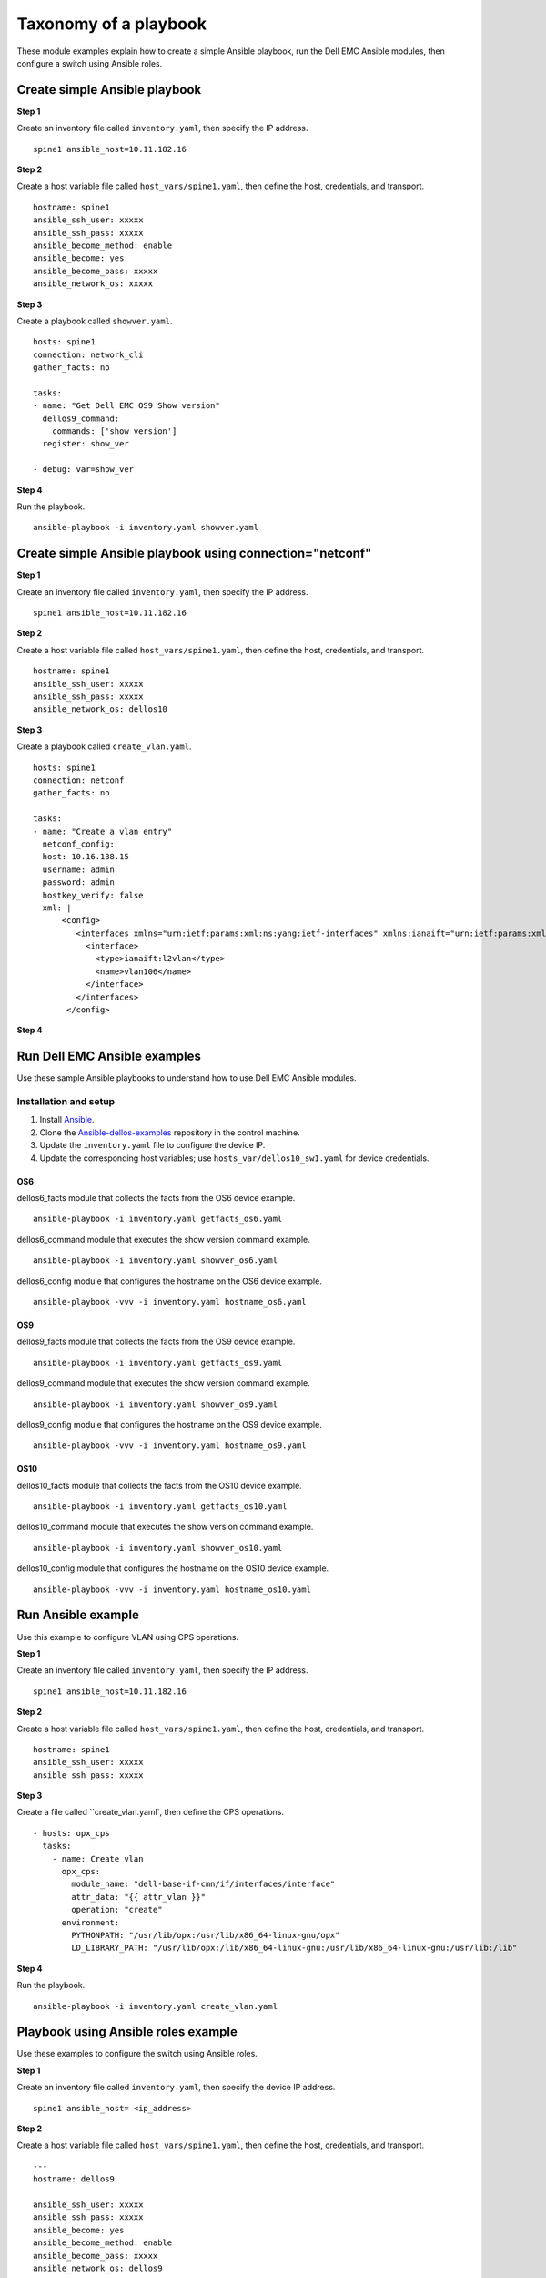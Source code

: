 ######################### 
Taxonomy of a playbook
#########################

These module examples explain how to create a simple Ansible playbook, run the Dell EMC Ansible modules, then configure a switch using Ansible roles.

Create simple Ansible playbook
******************************

**Step 1** 

Create an inventory file called ``inventory.yaml``, then specify the IP address.

::

    spine1 ansible_host=10.11.182.16

**Step 2**

Create a host variable file called ``host_vars/spine1.yaml``, then define the host, credentials, and transport.

::

    hostname: spine1
    ansible_ssh_user: xxxxx
    ansible_ssh_pass: xxxxx
    ansible_become_method: enable
    ansible_become: yes
    ansible_become_pass: xxxxx
    ansible_network_os: xxxxx


**Step 3**

Create a playbook called ``showver.yaml``.

::

  hosts: spine1
  connection: network_cli
  gather_facts: no

  tasks:
  - name: "Get Dell EMC OS9 Show version"
    dellos9_command:
      commands: ['show version']
    register: show_ver

  - debug: var=show_ver

**Step 4**

Run the playbook.

::

    ansible-playbook -i inventory.yaml showver.yaml

Create simple Ansible playbook using connection="netconf"
*********************************************************

**Step 1**

Create an inventory file called ``inventory.yaml``, then specify the IP address.

::

    spine1 ansible_host=10.11.182.16

**Step 2**

Create a host variable file called ``host_vars/spine1.yaml``, then define the host, credentials, and transport.

::

    hostname: spine1
    ansible_ssh_user: xxxxx
    ansible_ssh_pass: xxxxx
    ansible_network_os: dellos10

**Step 3**

Create a playbook called ``create_vlan.yaml``.

::

  hosts: spine1
  connection: netconf
  gather_facts: no

  tasks:
  - name: "Create a vlan entry"
    netconf_config:
    host: 10.16.138.15
    username: admin
    password: admin
    hostkey_verify: false
    xml: |
        <config>
           <interfaces xmlns="urn:ietf:params:xml:ns:yang:ietf-interfaces" xmlns:ianaift="urn:ietf:params:xml:ns:yang:iana-if-type" xmlns:dell-if="http://www.dellemc.com/networking/os10/dell-interface" xmlns:dell-eth="http://www.dellemc.com/networking/os10/dell-ethernet" xmlns:dell-lag="http://www.dellemc.com/networking/os10/dell-lag" xmlns:dell-lacp="http://www.dellemc.com/networking/os10/dell-lacp">
             <interface>
               <type>ianaift:l2vlan</type>
               <name>vlan106</name>
             </interface>
           </interfaces>
         </config>

**Step 4**

Run Dell EMC Ansible examples
****************************************

Use these sample Ansible playbooks to understand how to use Dell EMC Ansible modules.

Installation and setup
======================

1. Install `Ansible <http://docs.ansible.com/ansible/intro_installation.html>`_.

2. Clone the `Ansible-dellos-examples <https://github.com/Dell-Networking/ansible-dellos-examples>`_ repository in the control machine.

3. Update the ``inventory.yaml`` file to configure the device IP.

4. Update the corresponding host variables; use ``hosts_var/dellos10_sw1.yaml`` for device credentials.

OS6
---

dellos6_facts module that collects the facts from the OS6 device example.

::

    ansible-playbook -i inventory.yaml getfacts_os6.yaml

dellos6_command module that executes the show version command example.

::

    ansible-playbook -i inventory.yaml showver_os6.yaml

dellos6_config module that configures the hostname on the OS6 device example.

:: 

    ansible-playbook -vvv -i inventory.yaml hostname_os6.yaml

OS9
---

dellos9_facts module that collects the facts from the OS9 device example.

::

    ansible-playbook -i inventory.yaml getfacts_os9.yaml

dellos9_command module that executes the show version command example.

::

    ansible-playbook -i inventory.yaml showver_os9.yaml

dellos9_config module that configures the hostname on the OS9 device example.

::

    ansible-playbook -vvv -i inventory.yaml hostname_os9.yaml

OS10
----

dellos10_facts module that collects the facts from the OS10 device example.

::

    ansible-playbook -i inventory.yaml getfacts_os10.yaml

dellos10_command module that executes the show version command example.

::

    ansible-playbook -i inventory.yaml showver_os10.yaml

dellos10_config module that configures the hostname on the OS10 device example.

::

    ansible-playbook -vvv -i inventory.yaml hostname_os10.yaml

Run Ansible example
***********************************

Use this example to configure VLAN using CPS operations.

**Step 1**

Create an inventory file called ``inventory.yaml``, then specify the IP address.

::

    spine1 ansible_host=10.11.182.16

**Step 2**

Create a host variable file called ``host_vars/spine1.yaml``, then define the host, credentials, and transport.

::

    hostname: spine1
    ansible_ssh_user: xxxxx
    ansible_ssh_pass: xxxxx

**Step 3**

Create a file called ``create_vlan.yaml`, then define the CPS operations.

::
  
  - hosts: opx_cps
    tasks:
      - name: Create vlan
        opx_cps:
          module_name: "dell-base-if-cmn/if/interfaces/interface" 
          attr_data: "{{ attr_vlan }}"
          operation: "create" 
        environment:
          PYTHONPATH: "/usr/lib/opx:/usr/lib/x86_64-linux-gnu/opx"
          LD_LIBRARY_PATH: "/usr/lib/opx:/lib/x86_64-linux-gnu:/usr/lib/x86_64-linux-gnu:/usr/lib:/lib"

**Step 4**

Run the playbook.

::

    ansible-playbook -i inventory.yaml create_vlan.yaml

Playbook using Ansible roles example
************************************

Use these examples to configure the switch using Ansible roles.

**Step 1**

Create an inventory file called ``inventory.yaml``, then specify the device IP address.

::

    spine1 ansible_host= <ip_address> 

**Step 2**

Create a host variable file called ``host_vars/spine1.yaml``, then define the host, credentials, and transport.

::

	---
	hostname: dellos9

        ansible_ssh_user: xxxxx
        ansible_ssh_pass: xxxxx
        ansible_become: yes
        ansible_become_method: enable
        ansible_become_pass: xxxxx
        ansible_network_os: dellos9

	
	dellos_interface:
		fortyGigE 0/32:
		  desc: "Connected to Spine1"
		  portmode:
		  switchport: False
		  mtu: 2500
		  admin: up
		  ipv6_and_mask: 2001:4898:5808:ffa2::5/126
		  suppress_ra : present
		  ip_type_dynamic: true
		  ip_and_mask: 192.168.23.22/24
		  class_vendor_identifier: present
		  option82: true
		  remote_id: hostname
		fortyGigE 0/20:
		  portmode:
		  switchport: False
		fortyGigE 0/64:
		  portmode:
		  switchport: True
		fortyGigE 0/60:
		  portmode:
		  switchport: True
		fortyGigE 0/12:
		  portmode:
		  switchport: True
		loopback 0:
		  ip_and_mask: 1.1.1.1/32
		  admin: up
		Port-channel 12:
		  switchport: True
	dellos_vlan:
		vlan 100:
		  name: "Mgmt Network"
		  description: "Int-vlan"
		  tagged_members:
			- port: fortyGigE 0/60
			  state: present
		  untagged_members:
			- port: fortyGigE 0/12
			  state: present
		  state: present

**Step 3**

Create a playbook called ``switch_config.yaml``.

::

	---
	- hosts: dellos9
	  gather_facts: no
	  connection: network_cli
	  roles:		
		- Dell-Networking.dellos-interface
		- Dell-Networking.dellos-vlan

**Step 4**

Run the playbook.

::

    ansible-playbook -i inventory.yaml switch_config.yaml
